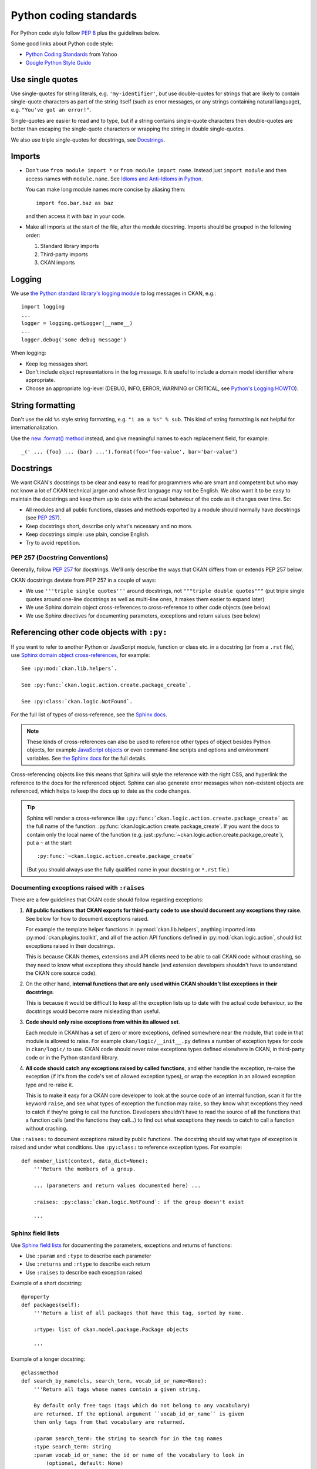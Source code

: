 =======================
Python coding standards
=======================

For Python code style follow `PEP 8`_ plus the guidelines below.

.. _PEP 8: http://www.python.org/dev/peps/pep-0008/

Some good links about Python code style:

- `Python Coding Standards <http://lists.osafoundation.org/pipermail/dev/2003-March/000479.html>`_ from Yahoo
- `Google Python Style Guide <http://google-styleguide.googlecode.com/svn/trunk/pyguide.html>`_

.. seealso::

   :doc:`string-i18n`
     How to mark strings for translation.


Use single quotes
-----------------

Use single-quotes for string literals, e.g. ``'my-identifier'``, *but* use
double-quotes for strings that are likely to contain single-quote characters as
part of the string itself (such as error messages, or any strings containing
natural language), e.g.  ``"You've got an error!"``.

Single-quotes are easier to read and to type, but if a string contains
single-quote characters then double-quotes are better than escaping the
single-quote characters or wrapping the string in double single-quotes.

We also use triple single-quotes for docstrings, see `Docstrings`_.

.. _imports:

Imports
-------

- Don't use ``from module import *`` or ``from module import name``. Instead
  just ``import module`` and then access names with ``module.name``.
  See `Idioms and Anti-Idioms in Python`_.

  You can make long module names more concise by aliasing them::
  
    import foo.bar.baz as baz

  and then access it with ``baz`` in your code. 

- Make all imports at the start of the file, after the module docstring.
  Imports should be grouped in the following order:

  1. Standard library imports
  2. Third-party imports
  3. CKAN imports

.. _Idioms and Anti-Idioms in Python: http://docs.python.org/2/howto/doanddont.html

Logging
-------

We use `the Python standard library's logging module <http://docs.python.org/2.6/library/logging.html>`_
to log messages in CKAN, e.g.::

    import logging
    ...
    logger = logging.getLogger(__name__)
    ...
    logger.debug('some debug message')

When logging:

- Keep log messages short.

- Don't include object representations in the log message.  It *is* useful
  to include a domain model identifier where appropriate.

- Choose an appropriate log-level (DEBUG, INFO, ERROR, WARNING or CRITICAL,
  see `Python's Logging HOWTO`_).

.. _Python's Logging HOWTO: http://docs.python.org/2/howto/logging.html

String formatting
------------------

Don't use the old ``%s`` style string formatting, e.g. ``"i am a %s" % sub``.
This kind of string formatting is not helpful for internationalization.

Use the `new .format() method`_ instead, and give meaningful names to each
replacement field, for example::

  _(' ... {foo} ... {bar} ...').format(foo='foo-value', bar='bar-value')

.. _new .format() method: http://docs.python.org/2/library/stdtypes.html#str.format

.. _docstrings:

Docstrings
----------

.. _PEP 257: http://www.python.org/dev/peps/pep-0257/

We want CKAN's docstrings to be clear and easy to read for programmers who are
smart and competent but who may not know a lot of CKAN technical jargon and
whose first language may not be English. We also want it to be easy to maintain
the docstrings and keep them up to date with the actual behaviour of the code
as it changes over time. So:

- All modules and all public functions, classes and methods exported by a
  module should normally have docstrings (see `PEP 257`_).
- Keep docstrings short, describe only what's necessary and no more.
- Keep docstrings simple: use plain, concise English.
- Try to avoid repetition.


PEP 257 (Docstring Conventions)
```````````````````````````````

Generally, follow `PEP 257`_ for docstrings. We'll only describe the ways that
CKAN differs from or extends PEP 257 below.

CKAN docstrings deviate from PEP 257 in a couple of ways:

- We use ``'''triple single quotes'''`` around docstrings, not ``"""triple
  double quotes"""`` (put triple single quotes around one-line docstrings as
  well as multi-line ones, it makes them easier to expand later)
- We use Sphinx domain object cross-references to cross-reference to other
  code objects (see below)
- We use Sphinx directives for documenting parameters, exceptions and return
  values (see below)


.. _Referencing other code objects:

Referencing other code objects with ``:py:``
--------------------------------------------

If you want to refer to another Python or JavaScript module, function or class
etc. in a docstring (or from a ``.rst`` file), use `Sphinx domain object
cross-references
<http://sphinx-doc.org/domains.html#cross-referencing-python-objects>`_, for
example::

    See :py:mod:`ckan.lib.helpers`.

    See :py:func:`ckan.logic.action.create.package_create`.

    See :py:class:`ckan.logic.NotFound`.

For the full list of types of cross-reference,  see the
`Sphinx docs <http://sphinx-doc.org/domains.html#cross-referencing-python-objects>`_.


.. note::

   These kinds of cross-references can also be used to reference other types
   of object besides Python objects, for example `JavaScript objects <http://sphinx-doc.org/domains.html#the-javascript-domain>`_
   or even command-line scripts and options and environment variables. See
   `the Sphinx docs <http://sphinx-doc.org/domains.html>`_ for the full
   details.


Cross-referencing objects like this means that Sphinx will style the reference
with the right CSS, and hyperlink the reference to the docs for the referenced
object. Sphinx can also generate error messages when non-existent objects are
referenced, which helps to keep the docs up to date as the code changes.

.. tip::

   Sphinx will render a cross-reference like
   ``:py:func:`ckan.logic.action.create.package_create``` as the full name of
   the function: :py:func:`ckan.logic.action.create.package_create`. If you want the
   docs to contain only the local name of the function (e.g. just
   :py:func:`~ckan.logic.action.create.package_create`), put a ``~`` at the
   start::

    :py:func:`~ckan.logic.action.create.package_create`

   (But you should always use the fully qualified name in your docstring or
   ``*.rst`` file.)


Documenting exceptions raised with ``:raises``
``````````````````````````````````````````````

There are a few guidelines that CKAN code should follow regarding exceptions:

1. **All public functions that CKAN exports for third-party code to use
   should document any exceptions they raise**. See below for how to document
   exceptions raised.

   For example the template helper functions in :py:mod:`ckan.lib.helpers`,
   anything imported into :py:mod:`ckan.plugins.toolkit`, and all of the
   action API functions defined in :py:mod:`ckan.logic.action`, should list
   exceptions raised in their docstrings.

   This is because CKAN themes, extensions and API clients need to be able to
   call CKAN code without crashing, so they need to know what exceptions they
   should handle (and extension developers shouldn't have to understand the
   CKAN core source code).

2. On the other hand, **internal functions that are only used within CKAN
   shouldn't list exceptions in their docstrings**.

   This is because it would be difficult to keep all the exception lists up to
   date with the actual code behaviour, so the docstrings would become more
   misleading than useful.

3. **Code should only raise exceptions from within its allowed set**.

   Each module in CKAN has a set of zero or more exceptions, defined somewhere
   near the module, that code in that module is allowed to raise. For example
   ``ckan/logic/__init__.py`` defines a number of exception types for code
   in ``ckan/logic/`` to use. CKAN code should never raise exceptions types
   defined elsewhere in CKAN, in third-party code or in the Python standard
   library.

4. **All code should catch any exceptions raised by called functions**, and
   either handle the exception, re-raise the exception (if it's from the code's
   set of allowed exception types), or wrap the exception in an allowed
   exception type and re-raise it.

   This is to make it easy for a CKAN core developer to look at the source code
   of an internal function, scan it for the keyword ``raise``, and see what
   types of exception the function may raise, so they know what exceptions they
   need to catch if they're going to call the function. Developers shouldn't
   have to read the source of all the functions that a function calls (and
   the functions they call...) to find out what exceptions they needs to catch
   to call a function without crashing.

.. todo::

   Insert examples of how to re-raise and how to wrap-and-re-raise an
   exception.

Use ``:raises:`` to document exceptions raised by public functions. The
docstring should say what type of exception is raised and under what
conditions. Use ``:py:class:`` to reference exception types. For example::

    def member_list(context, data_dict=None):
        '''Return the members of a group.

        ... (parameters and return values documented here) ...

        :raises: :py:class:`ckan.logic.NotFound`: if the group doesn't exist

        '''


Sphinx field lists
``````````````````

Use `Sphinx field lists`_ for documenting the parameters, exceptions and
returns of functions:

- Use ``:param`` and ``:type`` to describe each parameter
- Use ``:returns`` and ``:rtype`` to describe each return
- Use ``:raises`` to describe each exception raised

Example of a short docstring:

::

    @property
    def packages(self):
        '''Return a list of all packages that have this tag, sorted by name.

        :rtype: list of ckan.model.package.Package objects

        '''

Example of a longer docstring:

::

    @classmethod
    def search_by_name(cls, search_term, vocab_id_or_name=None):
        '''Return all tags whose names contain a given string.

        By default only free tags (tags which do not belong to any vocabulary)
        are returned. If the optional argument ``vocab_id_or_name`` is given
        then only tags from that vocabulary are returned.

        :param search_term: the string to search for in the tag names
        :type search_term: string
        :param vocab_id_or_name: the id or name of the vocabulary to look in
            (optional, default: None)
        :type vocab_id_or_name: string

        :returns: a list of tags that match the search term
        :rtype: list of ckan.model.tag.Tag objects

        '''

The phrases that follow ``:param foo:``, ``:type foo:``, or ``:returns:``
should not start with capital letters or end with full stops. These should be
short phrases and not full sentences. If more detail is required put it in the
function description instead.

Indicate optional arguments by ending their descriptions with ``(optional)`` in
brackets. Where relevant also indicate the default value: ``(optional, default:
5)``.

.. _Sphinx field lists: http://sphinx.pocoo.org/markup/desc.html#info-field-lists

You can also use a little inline `reStructuredText markup`_ in docstrings, e.g.
``*stars for emphasis*`` or ````double-backticks for literal text````

.. _reStructuredText markup: http://docutils.sourceforge.net/docs/user/rst/quickref.html#inline-markup

.. _Action API Docstrings:

Action API docstrings
`````````````````````

Docstrings from CKAN's action API are processed with `autodoc`_ and
included in the API chapter of CKAN's documentation. The intended audience of
these docstrings is users of the CKAN API and not (just) CKAN core developers.

In the Python source each API function has the same two arguments (``context``
and ``data_dict``), but the docstrings should document the keys that the
functions read from ``data_dict`` and not ``context`` and ``data_dict``
themselves, as this is what the user has to POST in the JSON dict when calling
the API.

Where practical, it's helpful to give examples of param and return values in
API docstrings.

CKAN datasets used to be called packages and the old name still appears in the
source, e.g. in function names like ``package_list()``. When documenting
functions like this write dataset not package, but the first time you do this
put package after it in brackets to avoid any confusion, e.g.

::

    def package_show(context, data_dict):
        '''Return the metadata of a dataset (package) and its resources.

Example of a ckan.logic.action API docstring:

::

    def vocabulary_create(context, data_dict):
        '''Create a new tag vocabulary.

        You must be a sysadmin to create vocabularies.

        :param name: the name of the new vocabulary, e.g. ``'Genre'``
        :type name: string
        :param tags: the new tags to add to the new vocabulary, for the format of
            tag dictionaries see ``tag_create()``
        :type tags: list of tag dictionaries

        :returns: the newly-created vocabulary
        :rtype: dictionary

        '''

.. _Autodoc: http://sphinx.pocoo.org/ext/autodoc.html


Some helpful tools for Python code quality
------------------------------------------

There are various tools that can help you to check your Python code for PEP8
conformance and general code quality. We recommend using them.

* `pep8`_ checks your Python code against some of the style conventions in PEP
  8. As mentioned above, only perform style clean-ups on master to help avoid
  spurious merge conflicts.

* `pylint`_ analyzes Python source code looking for bugs and signs of poor
  quality.

* `pyflakes`_ also analyzes Python programs to detect errors.

* `flake8`_ combines both pep8 and pyflakes into a single tool.

* `Syntastic`_ is a Vim plugin with support for flake8, pyflakes and pylint.

.. _pep8: http://pypi.python.org/pypi/pep8
.. _pylint: http://www.logilab.org/857
.. _pyflakes: http://pypi.python.org/pypi/pyflakes
.. _flake8: http://pypi.python.org/pypi/flake8
.. _Syntastic: https://github.com/scrooloose/syntastic
